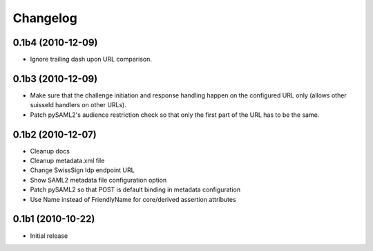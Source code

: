 Changelog
=========

0.1b4 (2010-12-09)
------------------

- Ignore trailing dash upon URL comparison.

0.1b3 (2010-12-09)
------------------

- Make sure that the challenge initiation and response handling happen
  on the configured URL only (allows other suisseId handlers on other URLs).
- Patch pySAML2's audience restriction check so that only the first part of 
  the URL has to be the same.

0.1b2 (2010-12-07)
------------------

- Cleanup docs
- Cleanup metadata.xml file
- Change SwissSign Idp endpoint URL
- Show SAML2 metadata file configuration option
- Patch pySAML2 so that POST is default binding in metadata configuration
- Use Name instead of FriendlyName for core/derived assertion attributes

0.1b1 (2010-10-22)
------------------

- Initial release
